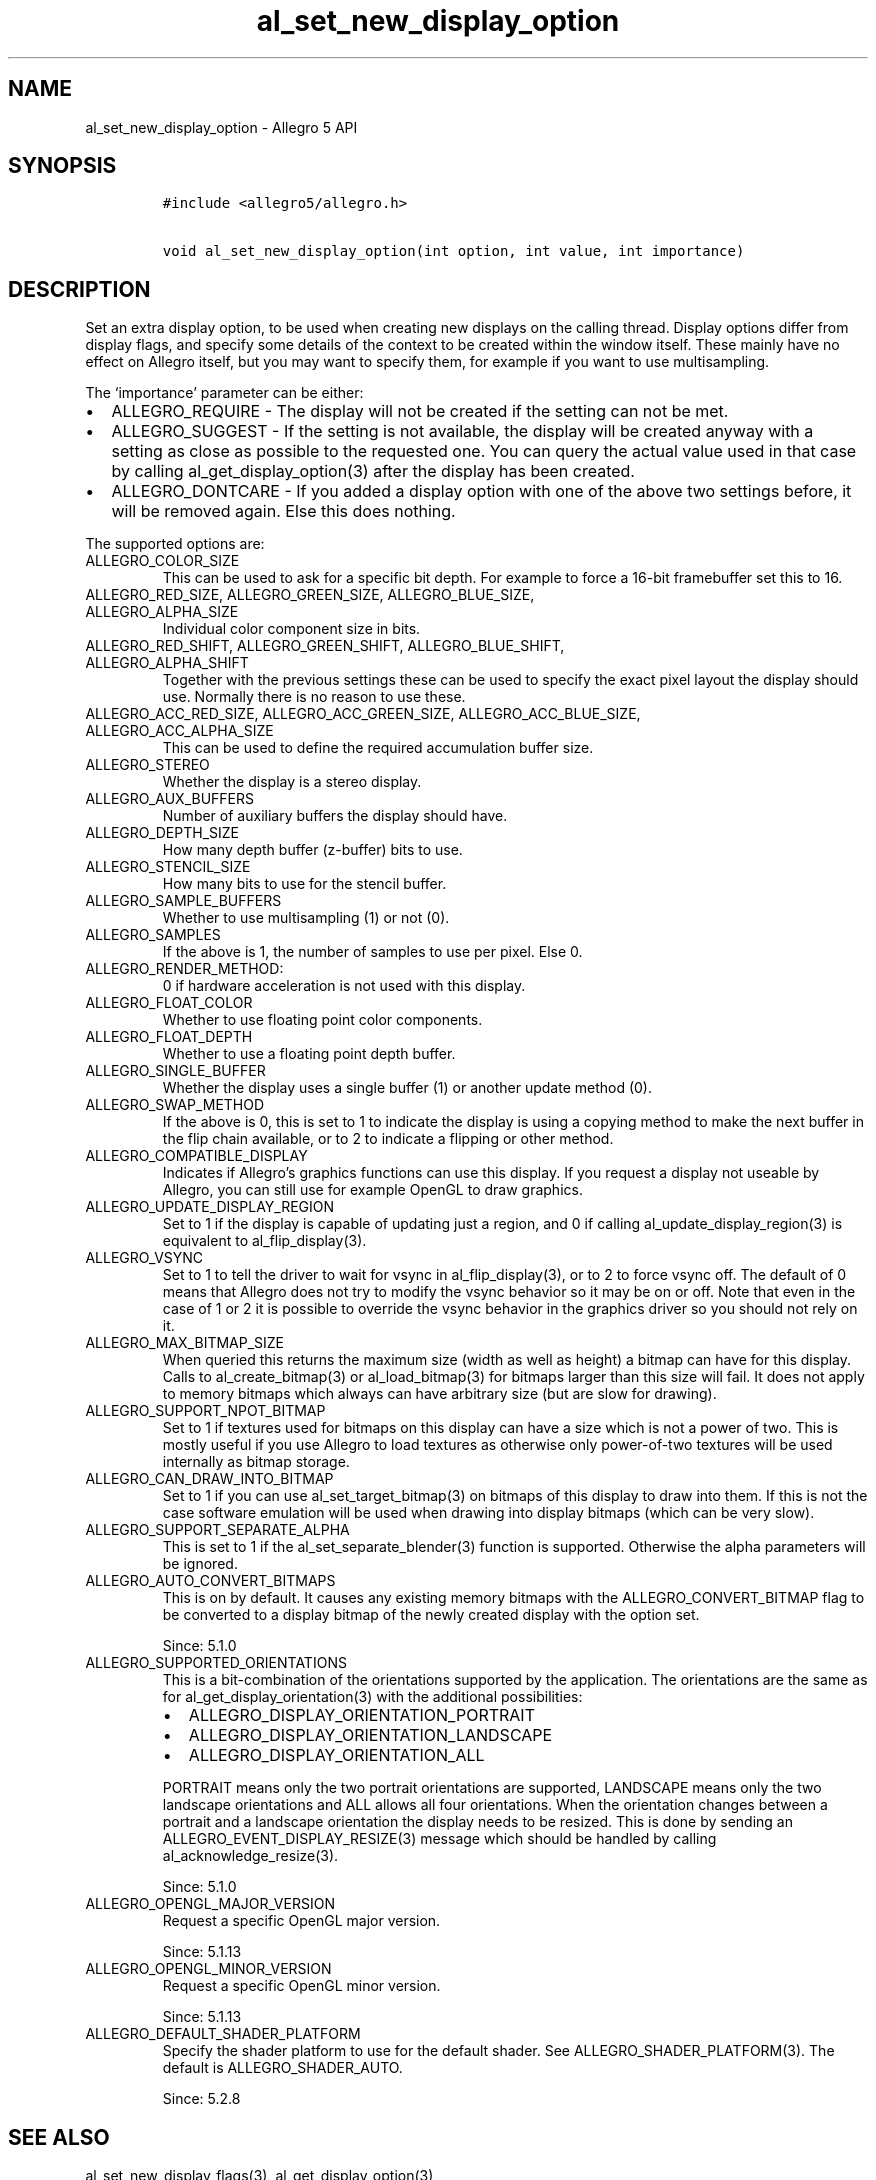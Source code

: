 .\" Automatically generated by Pandoc 3.1.3
.\"
.\" Define V font for inline verbatim, using C font in formats
.\" that render this, and otherwise B font.
.ie "\f[CB]x\f[]"x" \{\
. ftr V B
. ftr VI BI
. ftr VB B
. ftr VBI BI
.\}
.el \{\
. ftr V CR
. ftr VI CI
. ftr VB CB
. ftr VBI CBI
.\}
.TH "al_set_new_display_option" "3" "" "Allegro reference manual" ""
.hy
.SH NAME
.PP
al_set_new_display_option - Allegro 5 API
.SH SYNOPSIS
.IP
.nf
\f[C]
#include <allegro5/allegro.h>

void al_set_new_display_option(int option, int value, int importance)
\f[R]
.fi
.SH DESCRIPTION
.PP
Set an extra display option, to be used when creating new displays on
the calling thread.
Display options differ from display flags, and specify some details of
the context to be created within the window itself.
These mainly have no effect on Allegro itself, but you may want to
specify them, for example if you want to use multisampling.
.PP
The `importance' parameter can be either:
.IP \[bu] 2
ALLEGRO_REQUIRE - The display will not be created if the setting can not
be met.
.IP \[bu] 2
ALLEGRO_SUGGEST - If the setting is not available, the display will be
created anyway with a setting as close as possible to the requested one.
You can query the actual value used in that case by calling
al_get_display_option(3) after the display has been created.
.IP \[bu] 2
ALLEGRO_DONTCARE - If you added a display option with one of the above
two settings before, it will be removed again.
Else this does nothing.
.PP
The supported options are:
.TP
ALLEGRO_COLOR_SIZE
This can be used to ask for a specific bit depth.
For example to force a 16-bit framebuffer set this to 16.
.TP
ALLEGRO_RED_SIZE, ALLEGRO_GREEN_SIZE, ALLEGRO_BLUE_SIZE, ALLEGRO_ALPHA_SIZE
Individual color component size in bits.
.TP
ALLEGRO_RED_SHIFT, ALLEGRO_GREEN_SHIFT, ALLEGRO_BLUE_SHIFT, ALLEGRO_ALPHA_SHIFT
Together with the previous settings these can be used to specify the
exact pixel layout the display should use.
Normally there is no reason to use these.
.TP
ALLEGRO_ACC_RED_SIZE, ALLEGRO_ACC_GREEN_SIZE, ALLEGRO_ACC_BLUE_SIZE, ALLEGRO_ACC_ALPHA_SIZE
This can be used to define the required accumulation buffer size.
.TP
ALLEGRO_STEREO
Whether the display is a stereo display.
.TP
ALLEGRO_AUX_BUFFERS
Number of auxiliary buffers the display should have.
.TP
ALLEGRO_DEPTH_SIZE
How many depth buffer (z-buffer) bits to use.
.TP
ALLEGRO_STENCIL_SIZE
How many bits to use for the stencil buffer.
.TP
ALLEGRO_SAMPLE_BUFFERS
Whether to use multisampling (1) or not (0).
.TP
ALLEGRO_SAMPLES
If the above is 1, the number of samples to use per pixel.
Else 0.
.TP
ALLEGRO_RENDER_METHOD:
0 if hardware acceleration is not used with this display.
.TP
ALLEGRO_FLOAT_COLOR
Whether to use floating point color components.
.TP
ALLEGRO_FLOAT_DEPTH
Whether to use a floating point depth buffer.
.TP
ALLEGRO_SINGLE_BUFFER
Whether the display uses a single buffer (1) or another update method
(0).
.TP
ALLEGRO_SWAP_METHOD
If the above is 0, this is set to 1 to indicate the display is using a
copying method to make the next buffer in the flip chain available, or
to 2 to indicate a flipping or other method.
.TP
ALLEGRO_COMPATIBLE_DISPLAY
Indicates if Allegro\[cq]s graphics functions can use this display.
If you request a display not useable by Allegro, you can still use for
example OpenGL to draw graphics.
.TP
ALLEGRO_UPDATE_DISPLAY_REGION
Set to 1 if the display is capable of updating just a region, and 0 if
calling al_update_display_region(3) is equivalent to al_flip_display(3).
.TP
ALLEGRO_VSYNC
Set to 1 to tell the driver to wait for vsync in al_flip_display(3), or
to 2 to force vsync off.
The default of 0 means that Allegro does not try to modify the vsync
behavior so it may be on or off.
Note that even in the case of 1 or 2 it is possible to override the
vsync behavior in the graphics driver so you should not rely on it.
.TP
ALLEGRO_MAX_BITMAP_SIZE
When queried this returns the maximum size (width as well as height) a
bitmap can have for this display.
Calls to al_create_bitmap(3) or al_load_bitmap(3) for bitmaps larger
than this size will fail.
It does not apply to memory bitmaps which always can have arbitrary size
(but are slow for drawing).
.TP
ALLEGRO_SUPPORT_NPOT_BITMAP
Set to 1 if textures used for bitmaps on this display can have a size
which is not a power of two.
This is mostly useful if you use Allegro to load textures as otherwise
only power-of-two textures will be used internally as bitmap storage.
.TP
ALLEGRO_CAN_DRAW_INTO_BITMAP
Set to 1 if you can use al_set_target_bitmap(3) on bitmaps of this
display to draw into them.
If this is not the case software emulation will be used when drawing
into display bitmaps (which can be very slow).
.TP
ALLEGRO_SUPPORT_SEPARATE_ALPHA
This is set to 1 if the al_set_separate_blender(3) function is
supported.
Otherwise the alpha parameters will be ignored.
.TP
ALLEGRO_AUTO_CONVERT_BITMAPS
This is on by default.
It causes any existing memory bitmaps with the ALLEGRO_CONVERT_BITMAP
flag to be converted to a display bitmap of the newly created display
with the option set.
.RS
.PP
Since: 5.1.0
.RE
.TP
ALLEGRO_SUPPORTED_ORIENTATIONS
This is a bit-combination of the orientations supported by the
application.
The orientations are the same as for al_get_display_orientation(3) with
the additional possibilities:
.RS
.IP \[bu] 2
ALLEGRO_DISPLAY_ORIENTATION_PORTRAIT
.IP \[bu] 2
ALLEGRO_DISPLAY_ORIENTATION_LANDSCAPE
.IP \[bu] 2
ALLEGRO_DISPLAY_ORIENTATION_ALL
.PP
PORTRAIT means only the two portrait orientations are supported,
LANDSCAPE means only the two landscape orientations and ALL allows all
four orientations.
When the orientation changes between a portrait and a landscape
orientation the display needs to be resized.
This is done by sending an ALLEGRO_EVENT_DISPLAY_RESIZE(3) message which
should be handled by calling al_acknowledge_resize(3).
.PP
Since: 5.1.0
.RE
.TP
ALLEGRO_OPENGL_MAJOR_VERSION
Request a specific OpenGL major version.
.RS
.PP
Since: 5.1.13
.RE
.TP
ALLEGRO_OPENGL_MINOR_VERSION
Request a specific OpenGL minor version.
.RS
.PP
Since: 5.1.13
.RE
.TP
ALLEGRO_DEFAULT_SHADER_PLATFORM
Specify the shader platform to use for the default shader.
See ALLEGRO_SHADER_PLATFORM(3).
The default is ALLEGRO_SHADER_AUTO.
.RS
.PP
Since: 5.2.8
.RE
.SH SEE ALSO
.PP
al_set_new_display_flags(3), al_get_display_option(3)
